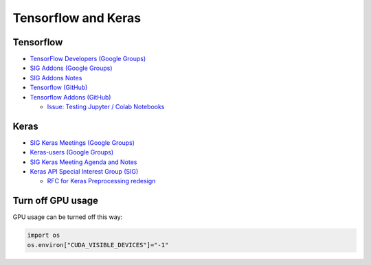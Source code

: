 Tensorflow and Keras
====================

Tensorflow
----------

-  `TensorFlow Developers (Google
   Groups) <https://groups.google.com/a/tensorflow.org/forum/#!forum/developers>`__
-  `SIG Addons (Google
   Groups) <https://groups.google.com/a/tensorflow.org/forum/#!forum/addons>`__
-  `SIG Addons
   Notes <https://docs.google.com/document/d/1kxg5xIHWLY7EMdOJCdSGgaPu27a9YKpupUz2VTXqTJg/edit#heading=h.7ck4k2782ggg>`__
-  `Tensorflow (GitHub) <https://github.com/tensorflow/tensorflow>`__
-  `Tensorflow Addons (GitHub) <https://github.com/tensorflow/addons>`__

   -  `Issue: Testing Jupyter / Colab
      Notebooks <https://github.com/tensorflow/addons/issues/485>`__

Keras
-----

-  `SIG Keras Meetings (Google
   Groups) <https://groups.google.com/a/tensorflow.org/forum/#!forum/keras-meetings>`__
-  `Keras-users (Google
   Groups) <https://groups.google.com/forum/#!forum/keras-users>`__
-  `SIG Keras Meeting Agenda and
   Notes <https://docs.google.com/document/d/1yz2kwWsZ3wx-cObodb84a-LgHuxbTbxo53VI5yFqms8/edit#heading=h.xh0kqonf2i20>`__
-  `Keras API Special Interest Group
   (SIG) <https://github.com/keras-team/governance>`__

   -  `RFC for Keras Preprocessing
      redesign <https://github.com/keras-team/governance/pull/6>`__

Turn off GPU usage
------------------

GPU usage can be turned off this way:

.. code:: python

   import os
   os.environ["CUDA_VISIBLE_DEVICES"]="-1" 
